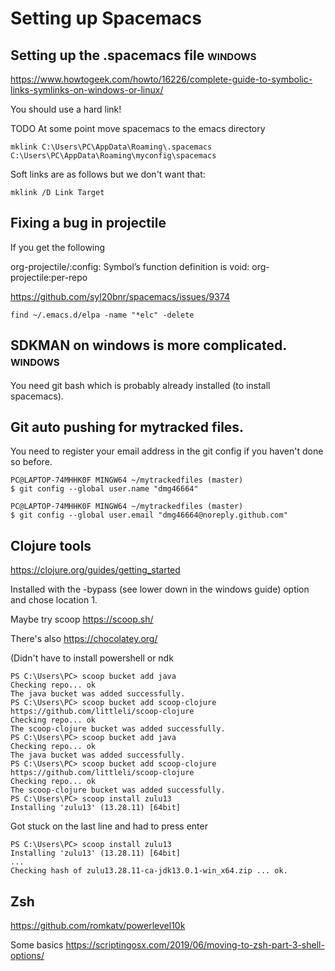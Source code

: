 * Setting up Spacemacs
** Setting up the .spacemacs file  :windows:
https://www.howtogeek.com/howto/16226/complete-guide-to-symbolic-links-symlinks-on-windows-or-linux/

You should use a hard link!


TODO At some point move spacemacs to the emacs directory
#+begin_src 
mklink C:\Users\PC\AppData\Roaming\.spacemacs C:\Users\PC\AppData\Roaming\myconfig\spacemacs
#+end_src

Soft links are as follows but we don't want that:
#+begin_src 
mklink /D Link Target
#+end_src
** Fixing a bug in projectile
If you get the following


 org-projectile/:config: Symbol’s function definition is void: org-projectile:per-repo

https://github.com/syl20bnr/spacemacs/issues/9374

#+begin_src 
find ~/.emacs.d/elpa -name "*elc" -delete
#+end_src
** SDKMAN on windows is more complicated.  :windows:
You need git bash which is probably already installed (to install spacemacs).
** Git auto pushing for mytracked files.

You need to register your email address in the git config if you haven't done so before.

#+begin_src 
PC@LAPTOP-74MHHK0F MINGW64 ~/mytrackedfiles (master)
$ git config --global user.name "dmg46664"

PC@LAPTOP-74MHHK0F MINGW64 ~/mytrackedfiles (master)
$ git config --global user.email "dmg46664@noreply.github.com"
#+end_src
** Clojure tools

https://clojure.org/guides/getting_started

Installed with the -bypass (see lower down in the windows guide) option and chose
location 1.

Maybe try scoop
https://scoop.sh/

There's also https://chocolatey.org/

(Didn't have to install powershell or ndk

#+begin_src 
PS C:\Users\PC> scoop bucket add java
Checking repo... ok
The java bucket was added successfully.
PS C:\Users\PC> scoop bucket add scoop-clojure https://github.com/littleli/scoop-clojure
Checking repo... ok
The scoop-clojure bucket was added successfully.
PS C:\Users\PC> scoop bucket add java
Checking repo... ok
The java bucket was added successfully.
PS C:\Users\PC> scoop bucket add scoop-clojure https://github.com/littleli/scoop-clojure
Checking repo... ok
The scoop-clojure bucket was added successfully.
PS C:\Users\PC> scoop install zulu13
Installing 'zulu13' (13.28.11) [64bit]
#+end_src

Got stuck on the last line and had to press enter
#+begin_src 
PS C:\Users\PC> scoop install zulu13
Installing 'zulu13' (13.28.11) [64bit]
...
Checking hash of zulu13.28.11-ca-jdk13.0.1-win_x64.zip ... ok.
#+end_src
** Zsh

https://github.com/romkatv/powerlevel10k

Some basics
https://scriptingosx.com/2019/06/moving-to-zsh-part-3-shell-options/
